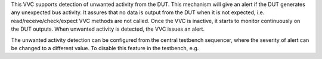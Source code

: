 This VVC supports detection of unwanted activity from the DUT. This mechanism will give an alert if the DUT generates any unexpected 
bus activity. It assures that no data is output from the DUT when it is not expected, i.e. read/receive/check/expect VVC methods are
not called. Once the VVC is inactive, it starts to monitor continuously on the DUT outputs. When unwanted activity is detected, the 
VVC issues an alert.

The unwanted activity detection can be configured from the central testbench sequencer, where the severity of alert can be changed 
to a different value. To disable this feature in the testbench, e.g.